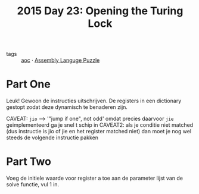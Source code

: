 :PROPERTIES:
:ID:       2584841a-1083-4c62-963d-9ac49ded8ae8
:ROAM_REFS: https://adventofcode.com/2015/day/23
:END:
#+title: 2015 Day 23: Opening the Turing Lock
#+filetags: :python:

- tags :: [[id:3b4d4e31-7340-4c89-a44d-df55e5d0a3d3][aoc]] · [[id:4a79991d-d2c3-437d-b284-2d5c47d1977e][Assembly Languge Puzzle]]

* Part One

Leuk! Gewoon de  instructies uitschrijven. De registers in een dictionary gestopt zodat deze dynamisch te benaderen zijn.

CAVEAT: ~jio~ --> '"jump if one", not odd' omdat precies daarvoor ~jie~ geimplementeerd ga je snel t schip in
CAVEAT2: als je conditie niet matched (dus instructie is jio of jie en het register matched niet) dan moet je nog wel steeds de volgende instructie pakken

* Part Two

Voeg de initiele waarde voor register a toe aan de parameter lijst van de solve functie, vul 1 in.
